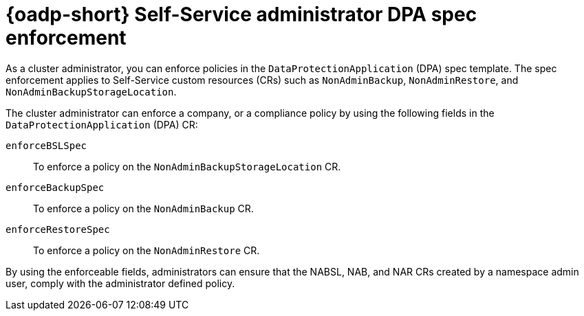 // Module included in the following assemblies:
//
// backup_and_restore/application_backup_and_restore/oadp-self-service/oadp-self-service-cluster-admin-use-cases.adoc

:_mod-docs-content-type: CONCEPT
[id="oadp-self-service-admin-spec-enforcement_{context}"]
= {oadp-short} Self-Service administrator DPA spec enforcement

As a cluster administrator, you can enforce policies in the `DataProtectionApplication` (DPA) spec template. The spec enforcement applies to Self-Service custom resources (CRs) such as `NonAdminBackup`, `NonAdminRestore`, and `NonAdminBackupStorageLocation`. 

The cluster administrator can enforce a company, or a compliance policy by using the following fields in the `DataProtectionApplication` (DPA) CR:

`enforceBSLSpec`:: To enforce a policy on the `NonAdminBackupStorageLocation` CR.
`enforceBackupSpec`:: To enforce a policy on the `NonAdminBackup` CR.
`enforceRestoreSpec`:: To enforce a policy on the `NonAdminRestore` CR.

By using the enforceable fields, administrators can ensure that the NABSL, NAB, and NAR CRs created by a namespace admin user, comply with the administrator defined policy.